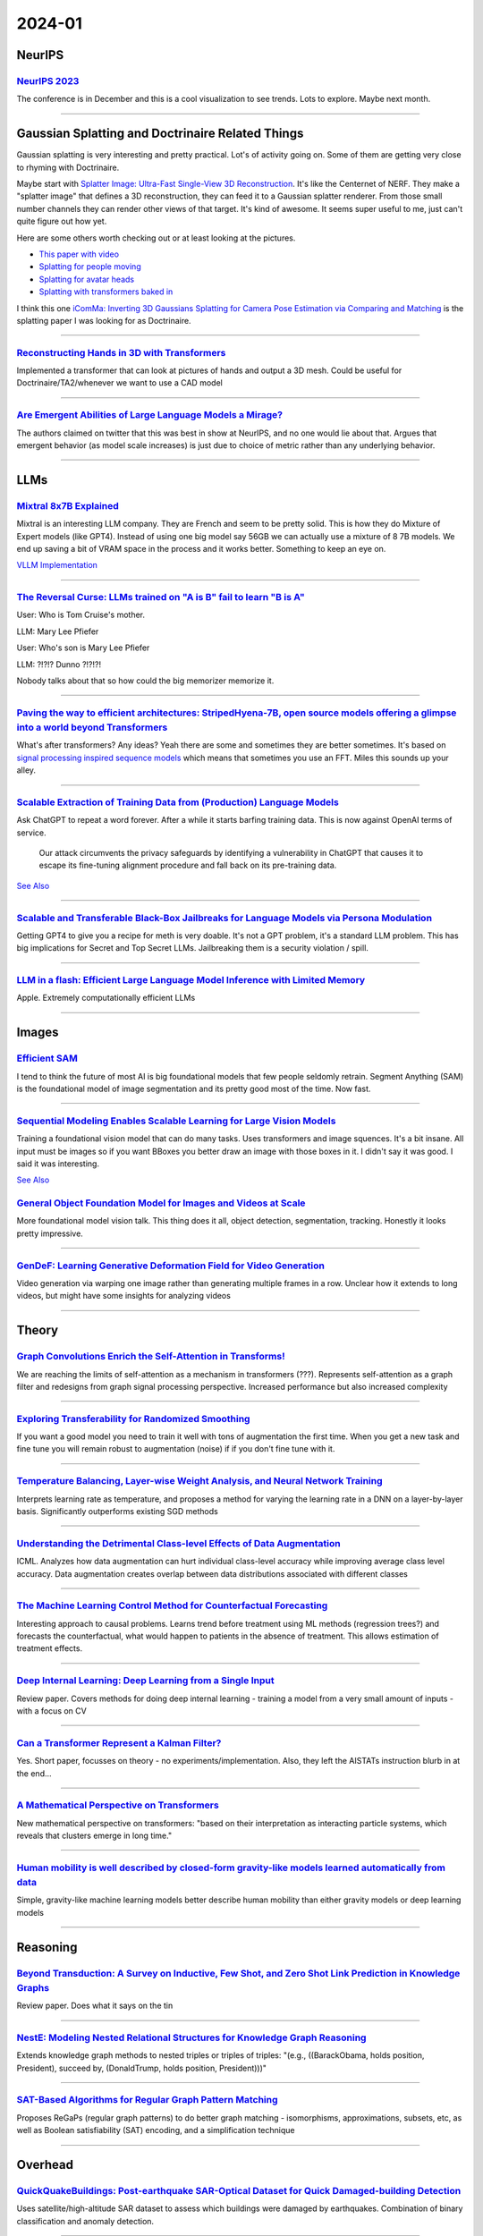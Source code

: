 2024-01
=======

NeurIPS
-------

`NeurIPS 2023 <https://neurips2023.vizhub.ai>`_
~~~~~~~~~~~~~~~~~~~~~~~~~~~~~~~~~~~~~~~~~~~~~~~
The conference is in December and this is a cool visualization to see trends. Lots to explore. Maybe next month.

------------





Gaussian Splatting and Doctrinaire Related Things
-------------------------------------------------

Gaussian splatting is very interesting and pretty practical. Lot's of activity going on. Some of them are getting very close to rhyming with Doctrinaire. 

Maybe start with  `Splatter Image: Ultra-Fast Single-View 3D Reconstruction <https://arxiv.org/abs/2312.13150>`_. It's like the Centernet of NERF. They make a "splatter image" that defines a 3D reconstruction, they can feed it to a Gaussian splatter renderer. From those small number channels they can render other views of that target. It's kind of awesome. It seems super useful to me, just can't quite figure out how yet.

Here are some others worth checking out or at least looking at the pictures.

* `This paper with video <https://szymanowiczs.github.io/splatter-image>`_
* `Splatting for people moving <https://shunyuanzheng.github.io/GPS-Gaussian>`_
* `Splatting for avatar heads <https://yuelangx.github.io/gaussianheadavatar/>`_
* `Splatting with transformers baked in <https://arxiv.org/abs/2312.09147>`_

I think this one `iComMa: Inverting 3D Gaussians Splatting for Camera Pose Estimation via Comparing and Matching <https://arxiv.org/abs/2312.09031>`_ is the splatting paper I was looking for as Doctrinaire.

------------

`Reconstructing Hands in 3D with Transformers <https://arxiv.org/pdf/2312.05251.pdf>`_
~~~~~~~~~~~~~~~~~~~~~~~~~~~~~~~~~~~~~~~~~~~~~~~~~~~~~~~~~~~~~~~~~~~~~~~~~~~~~~~~~~~~~~
Implemented a transformer that can look at pictures of hands and output a 3D mesh.  Could be useful for Doctrinaire/TA2/whenever we want to use a CAD model

------------

`Are Emergent Abilities of Large Language Models a Mirage? <https://arxiv.org/pdf/2304.15004.pdf>`_
~~~~~~~~~~~~~~~~~~~~~~~~~~~~~~~~~~~~~~~~~~~~~~~~~~~~~~~~~~~~~~~~~~~~~~~~~~~~~~~~~~~~~~~~~~~~~~~~~~~
The authors claimed on twitter that this was best in show at NeurIPS, and no one would lie about that.  Argues that emergent behavior (as model scale increases) is just due to choice of metric rather than any underlying behavior.

--------------



LLMs
------------

`Mixtral 8x7B Explained <https://huggingface.co/blog/moe>`_
~~~~~~~~~~~~~~~~~~~~~~~~~~~~~~~~~~~~~~~~~~~~~~~~~~~~~~~~~~~
Mixtral is an interesting LLM company. They are French and seem to be pretty solid. This is how they do Mixture of Expert models (like GPT4). Instead of using one big model say 56GB we can actually use a mixture of 8 7B models. We end up saving a bit of VRAM space in the process and it works better. Something to keep an eye on.

`VLLM Implementation <https://github.com/vllm-project/vllm/commit/b5f882cc98e2c9c6dde7357dbac2ec0c2c57d8cd>`_


------------


`The Reversal Curse: LLMs trained on "A is B" fail to learn "B is A" <https://arxiv.org/abs/2309.12288>`_
~~~~~~~~~~~~~~~~~~~~~~~~~~~~~~~~~~~~~~~~~~~~~~~~~~~~~~~~~~~~~~~~~~~~~~~~~~~~~~~~~~~~~~~~~~~~~~~~~~~~~~~~~
User: Who is Tom Cruise's mother.

LLM: Mary Lee Pfiefer


User: Who's son is Mary Lee Pfiefer

LLM: ?!?!? Dunno ?!?!?!

Nobody talks about that so how could the big memorizer memorize it.

------------


`Paving the way to efficient architectures: StripedHyena-7B, open source models offering a glimpse into a world beyond Transformers <https://www.together.ai/blog/stripedhyena-7b>`_
~~~~~~~~~~~~~~~~~~~~~~~~~~~~~~~~~~~~~~~~~~~~~~~~~~~~~~~~~~~~~~~~~~~~~~~~~~~~~~~~~~~~~~~~~~~~~~~~~~~~~~~~~~~~~~~~~~~~~~~~~~~~~~~~~~~~~~~~~~~~~~~~~~~~~~~~~~~~~~~~~~~~~~~~~~~~~~~~~~~~
What's after transformers? Any ideas? Yeah there are some and sometimes they are better sometimes. It's based on `signal processing inspired sequence models <https://hazyresearch.stanford.edu/blog/2023-06-08-hyena-safari>`_ which means that sometimes you use an FFT. Miles this sounds up your alley.

------------

`Scalable Extraction of Training Data from (Production) Language Models <https://arxiv.org/abs/2311.17035>`_
~~~~~~~~~~~~~~~~~~~~~~~~~~~~~~~~~~~~~~~~~~~~~~~~~~~~~~~~~~~~~~~~~~~~~~~~~~~~~~~~~~~~~~~~~~~~~~~~~~~~~~~~~~~~~~~~~~~~~~~~~~~~~~~~

Ask ChatGPT to repeat a word forever. After a while it starts barfing training data.
This is now against OpenAI terms of service.

    Our attack circumvents the privacy safeguards by identifying a vulnerability in ChatGPT that causes it to escape its fine-tuning alignment procedure and fall back on its pre-training data.

`See Also <https://not-just-memorization.github.io/extracting-training-data-from-chatgpt.html>`_

------------


`Scalable and Transferable Black-Box Jailbreaks for Language Models via Persona Modulation <https://arxiv.org/abs/2311.03348>`_
~~~~~~~~~~~~~~~~~~~~~~~~~~~~~~~~~~~~~~~~~~~~~~~~~~~~~~~~~~~~~~~~~~~~~~~~~~~~~~~~~~~~~~~~~~~~~~~~~~~~~~~~~~~~~~~~~~~~~~~~~~~~~~~
Getting GPT4 to give you a recipe for meth is very doable. It's not a GPT problem, it's a standard LLM problem. This has big implications for Secret and Top Secret LLMs. Jailbreaking them is a security violation / spill.

------------


`LLM in a flash: Efficient Large Language Model Inference with Limited Memory <https://arxiv.org/pdf/2312.11514.pdf>`_
~~~~~~~~~~~~~~~~~~~~~~~~~~~~~~~~~~~~~~~~~~~~~~~~~~~~~~~~~~~~~~~~~~~~~~~~~~~~~~~~~~~~~~~~~~~~~~~~~~~~~~~~~~~~~~~~~~~~~~~~
Apple.  Extremely computationally efficient LLMs

------------






Images
------

`Efficient SAM <https://yformer.github.io/efficient-sam/>`_
~~~~~~~~~~~~~~~~~~~~~~~~~~~~~~~~~~~~~~~~~~~~~~~~~~~~~~~~~~~
I tend to think the future of most AI is big foundational models that few people seldomly retrain. Segment Anything (SAM) is the foundational model of image segmentation and its pretty good most of the time. Now fast.

------------

`Sequential Modeling Enables Scalable Learning for Large Vision Models <https://arxiv.org/abs/2312.00785>`_
~~~~~~~~~~~~~~~~~~~~~~~~~~~~~~~~~~~~~~~~~~~~~~~~~~~~~~~~~~~~~~~~~~~~~~~~~~~~~~~~~~~~~~~~~~~~~~~~~~~~~~~~~~~
Training a foundational vision model that can do many tasks. Uses transformers and image squences. It's a bit insane. All input must be images so if you want BBoxes you better draw an image with those boxes in it. I didn't say it was good. I said it was interesting.

`See Also <https://yutongbai.com/lvm.html>`_


`General Object Foundation Model for Images and Videos at Scale <https://arxiv.org/abs/2312.09158>`_
~~~~~~~~~~~~~~~~~~~~~~~~~~~~~~~~~~~~~~~~~~~~~~~~~~~~~~~~~~~~~~~~~~~~~~~~~~~~~~~~~~~~~~~~~~~~~~~~~~~~
More foundational model vision talk. This thing does it all, object detection, segmentation, tracking. Honestly it looks pretty impressive. 

------------


`GenDeF: Learning Generative Deformation Field for Video Generation <https://arxiv.org/pdf/2312.04561.pdf>`_
~~~~~~~~~~~~~~~~~~~~~~~~~~~~~~~~~~~~~~~~~~~~~~~~~~~~~~~~~~~~~~~~~~~~~~~~~~~~~~~~~~~~~~~~~~~~~~~~~~~~~~~~~~~~
Video generation via warping one image rather than generating multiple frames in a row.  Unclear how it extends to long videos, but might have some insights for analyzing videos

------------



Theory
------

`Graph Convolutions Enrich the Self-Attention in Transforms! <https://arxiv.org/pdf/2312.04234.pdf>`_
~~~~~~~~~~~~~~~~~~~~~~~~~~~~~~~~~~~~~~~~~~~~~~~~~~~~~~~~~~~~~~~~~~~~~~~~~~~~~~~~~~~~~~~~~~~~~~~~~~~~~~~
We are reaching the limits of self-attention as a mechanism in transformers (???).  Represents self-attention as a graph filter and redesigns from graph signal processing perspective.  Increased performance but also increased complexity

------------

`Exploring Transferability for Randomized Smoothing <https://arxiv.org/abs/2312.09020>`_
~~~~~~~~~~~~~~~~~~~~~~~~~~~~~~~~~~~~~~~~~~~~~~~~~~~~~~~~~~~~~~~~~~~~~~~~~~~~~~~~~~~~~~~~
If you want a good model you need to train it well with tons of augmentation the first time. When you get a new task and fine tune you will remain robust to augmentation (noise) if if you don't fine tune with it. 

------------


`Temperature Balancing, Layer-wise Weight Analysis, and Neural Network Training <https://arxiv.org/pdf/2312.00359.pdf>`_
~~~~~~~~~~~~~~~~~~~~~~~~~~~~~~~~~~~~~~~~~~~~~~~~~~~~~~~~~~~~~~~~~~~~~~~~~~~~~~~~~~~~~~~~~~~~~~~~~~~~~~~~~~~~~~~~~~~~~~~~
Interprets learning rate as temperature, and proposes a method for varying the learning rate in a DNN on a layer-by-layer basis.  Significantly outperforms existing SGD methods

------------


`Understanding the Detrimental Class-level Effects of Data Augmentation <https://openreview.net/forum?id=dQkeoGnn68>`_
~~~~~~~~~~~~~~~~~~~~~~~~~~~~~~~~~~~~~~~~~~~~~~~~~~~~~~~~~~~~~~~~~~~~~~~~~~~~~~~~~~~~~~~~~~~~~~~~~~~~~~~~~~~~~~~~~~~~~~~~~~~~~~~~~~
ICML.  Analyzes how data augmentation can hurt individual class-level accuracy while improving average class level accuracy.  Data augmentation creates overlap between data distributions associated with different classes

------------


`The Machine Learning Control Method for Counterfactual Forecasting <https://arxiv.org/pdf/2312.05858.pdf>`_
~~~~~~~~~~~~~~~~~~~~~~~~~~~~~~~~~~~~~~~~~~~~~~~~~~~~~~~~~~~~~~~~~~~~~~~~~~~~~~~~~~~~~~~~~~~~~~~~~~~~~~~~~~~~
Interesting approach to causal problems.  Learns trend before treatment using ML methods (regression trees?) and forecasts the counterfactual, what would happen to patients in the absence of treatment.  This allows estimation of treatment effects.  

------------

`Deep Internal Learning: Deep Learning from a Single Input <https://arxiv.org/pdf/2312.07425.pdf>`_
~~~~~~~~~~~~~~~~~~~~~~~~~~~~~~~~~~~~~~~~~~~~~~~~~~~~~~~~~~~~~~~~~~~~~~~~~~~~~~~~~~~~~~~~~~~~~~~~~~~
Review paper.  Covers methods for doing deep internal learning - training a model from a very small amount of inputs - with a focus on CV

------------

`Can a Transformer Represent a Kalman Filter? <https://arxiv.org/pdf/2312.06937.pdf>`_
~~~~~~~~~~~~~~~~~~~~~~~~~~~~~~~~~~~~~~~~~~~~~~~~~~~~~~~~~~~~~~~~~~~~~~~~~~~~~~~~~~~~~~
Yes.  Short paper, focusses on theory - no experiments/implementation.  Also, they left the AISTATs instruction blurb in at the end…

------------

`A Mathematical Perspective on Transformers <https://arxiv.org/pdf/2312.10794.pdf>`_
~~~~~~~~~~~~~~~~~~~~~~~~~~~~~~~~~~~~~~~~~~~~~~~~~~~~~~~~~~~~~~~~~~~~~~~~~~~~~~~~~~~~
New mathematical perspective on transformers: "based on their interpretation as interacting particle systems, which reveals that clusters emerge in long time."

------------


`Human mobility is well described by closed-form gravity-like models learned automatically from data <https://arxiv.org/pdf/2312.11281.pdf>`_
~~~~~~~~~~~~~~~~~~~~~~~~~~~~~~~~~~~~~~~~~~~~~~~~~~~~~~~~~~~~~~~~~~~~~~~~~~~~~~~~~~~~~~~~~~~~~~~~~~~~~~~~~~~~~~~~~~~~~~~~~~~~~~~~~~~~~~~~~~~~~~~~~
Simple, gravity-like machine learning models better describe human mobility than either gravity models or deep learning models

------------





Reasoning
---------

`Beyond Transduction: A Survey on Inductive, Few Shot, and Zero Shot Link Prediction in Knowledge Graphs <https://arxiv.org/pdf/2312.04997.pdf>`_
~~~~~~~~~~~~~~~~~~~~~~~~~~~~~~~~~~~~~~~~~~~~~~~~~~~~~~~~~~~~~~~~~~~~~~~~~~~~~~~~~~~~~~~~~~~~~~~~~~~~~~~~~~~~~~~~~~~~~~~~~~~~~~~~~~~~~~~~~~~~~~~~~
Review paper.  Does what it says on the tin

------------

`NestE: Modeling Nested Relational Structures for Knowledge Graph Reasoning <https://arxiv.org/pdf/2312.09219.pdf>`_
~~~~~~~~~~~~~~~~~~~~~~~~~~~~~~~~~~~~~~~~~~~~~~~~~~~~~~~~~~~~~~~~~~~~~~~~~~~~~~~~~~~~~~~~~~~~~~~~~~~~~~~~~~~~~~~~~~~~~~~~
Extends knowledge graph methods to nested triples or triples of triples: "(e.g., ((BarackObama, holds position, President), succeed by, (DonaldTrump, holds position, President)))"

------------

`SAT-Based Algorithms for Regular Graph Pattern Matching <https://arxiv.org/pdf/2312.09995.pdf>`_
~~~~~~~~~~~~~~~~~~~~~~~~~~~~~~~~~~~~~~~~~~~~~~~~~~~~~~~~~~~~~~~~~~~~~~~~~~~~~~~~~~~~~~~~~~~~~~~~~
Proposes ReGaPs (regular graph patterns) to do better graph matching - isomorphisms, approximations, subsets, etc, as well as Boolean satisfiability (SAT) encoding, and a simplification technique

------------







Overhead
--------

`QuickQuakeBuildings: Post-earthquake SAR-Optical Dataset for Quick Damaged-building Detection <https://arxiv.org/pdf/2312.06587.pdf>`_
~~~~~~~~~~~~~~~~~~~~~~~~~~~~~~~~~~~~~~~~~~~~~~~~~~~~~~~~~~~~~~~~~~~~~~~~~~~~~~~~~~~~~~~~~~~~~~~~~~~~~~~~~~~~~~~~~~~~~~~~~~~~~~~~~~~~~~~
Uses satellite/high-altitude SAR dataset to assess which buildings were damaged by earthquakes.  Combination of binary classification and anomaly detection.

------------

`Benchmarking Deep Learning Classifiers for SAR Automatic Target Recognition <https://arxiv.org/pdf/2312.06940.pdf>`_
~~~~~~~~~~~~~~~~~~~~~~~~~~~~~~~~~~~~~~~~~~~~~~~~~~~~~~~~~~~~~~~~~~~~~~~~~~~~~~~~~~~~~~~~~~~~~~~~~~~~~~~~~~~~~~~~~~~~~~~~
Coauthors from DEVCOM Army Research Lab - might give us insight about what they want.  They analyze SAR classifiers for classification accuracy, runtime performance in terms of inference throughput, and analytical performance in terms of number of parameters, number of layers, model size and number of operations.  No single model rules them all

------------

`Multiview Aerial Visual Recognition (MAVREC): Can Multi-view Improve Aerial Visual Perception?  <https://arxiv.org/pdf/2312.04548.pdf>`_
~~~~~~~~~~~~~~~~~~~~~~~~~~~~~~~~~~~~~~~~~~~~~~~~~~~~~~~~~~~~~~~~~~~~~~~~~~~~~~~~~~~~~~~~~~~~~~~~~~~~~~~~~~~~~~~~~~~~~~~~~~~~~~~~~~~~~~~~~~~
Creates a dataset of co-located ground and aerial views.  Finds that supplementing aerial detectors with ground views of the same location at the same time increases performance.  

------------

`WIT-UAS: A Wildland-fire Infrared Thermal Dataset to Detect Crew Assets From Aerial Views <https://arxiv.org/pdf/2312.09159.pdf>`_
~~~~~~~~~~~~~~~~~~~~~~~~~~~~~~~~~~~~~~~~~~~~~~~~~~~~~~~~~~~~~~~~~~~~~~~~~~~~~~~~~~~~~~~~~~~~~~~~~~~~~~~~~~~~~~~~~~~~~~~~~~~~~~~~~~~
New LWIR overhead aerial dataset. Probably more useful for UAS than TA2, but might be useful if we ever want to do IR capabilities

------------





Autonomy
--------

`Auto MC-Reward: Automated Dense Reward Design with Large Language Models for Minecraft <https://arxiv.org/pdf/2312.09238.pdf>`_
~~~~~~~~~~~~~~~~~~~~~~~~~~~~~~~~~~~~~~~~~~~~~~~~~~~~~~~~~~~~~~~~~~~~~~~~~~~~~~~~~~~~~~~~~~~~~~~~~~~~~~~~~~~~~~~~~~~~~~~~~~~~~~~~~~~
Uses LLMs to make design dense rewards in Minecraft to make it easier to train AI

------------

`Vision-Language Models as a Source of Rewards <https://arxiv.org/pdf/2312.09187.pdf>`_
~~~~~~~~~~~~~~~~~~~~~~~~~~~~~~~~~~~~~~~~~~~~~~~~~~~~~~~~~~~~~~~~~~~~~~~~~~~~~~~~~~~~~~~
Deepmind.  Uses vision-language models (CLIP family) to generate dense rewards for use in training reinforcement learning type things

------------

`Using Surprise Index for Competency Assessment in Autonomous Decision-Making <https://arxiv.org/pdf/2312.09033.pdf>`_
~~~~~~~~~~~~~~~~~~~~~~~~~~~~~~~~~~~~~~~~~~~~~~~~~~~~~~~~~~~~~~~~~~~~~~~~~~~~~~~~~~~~~~~~~~~~~~~~~~~~~~~~~~~~~~~~~~~~~~~~
Proposes a surprise index to evaluate how autonomous AI makes decisions and evaluates on space-maneuvers.  

------------


`MineObserver 2.0: A Deep Learning & In-Game Framework for Assessing Natural Language Descriptions of Minecraft Imagery <https://arxiv.org/pdf/2312.11761.pdf>`_
~~~~~~~~~~~~~~~~~~~~~~~~~~~~~~~~~~~~~~~~~~~~~~~~~~~~~~~~~~~~~~~~~~~~~~~~~~~~~~~~~~~~~~~~~~~~~~~~~~~~~~~~~~~~~~~~~~~~~~~~~~~~~~~~~~~~~~~~~~~~~~~~~~~~~~~~~~~~~~~~~~
Minecraft for learning.  Proposes a method for grading natural language descriptions of a Minecraft screenshot

------------

`Large Language Models Play StarCraft II: Benchmarks and A Chain of Summarization Approach <https://arxiv.org/pdf/2312.11865.pdf>`_
~~~~~~~~~~~~~~~~~~~~~~~~~~~~~~~~~~~~~~~~~~~~~~~~~~~~~~~~~~~~~~~~~~~~~~~~~~~~~~~~~~~~~~~~~~~~~~~~~~~~~~~~~~~~~~~~~~~~~~~~~~~~~~~~~~~
LLMs play SC2.  Has an SC2 to text to Chain of Summarization pipeline for developing strategies and allowing the LLM to interact

------------

`Scaling Opponent Shaping to High Dimensional Games <https://arxiv.org/pdf/2312.12568.pdf>`_
~~~~~~~~~~~~~~~~~~~~~~~~~~~~~~~~~~~~~~~~~~~~~~~~~~~~~~~~~~~~~~~~~~~~~~~~~~~~~~~~~~~~~~~~~~~~
Proposes a method for shaping your opponents' behaviors in multi-agent games to get to better outcomes for everyone

------------


Stats
-----

`Zero-Class Poisson for Rare-Event Studies <https://arxiv.org/ftp/arxiv/papers/2312/2312.03894.pdf>`_
~~~~~~~~~~~~~~~~~~~~~~~~~~~~~~~~~~~~~~~~~~~~~~~~~~~~~~~~~~~~~~~~~~~~~~~~~~~~~~~~~~~~~~~~~~~~~~~~~~~~~
Proposes a Bayesian zero-count Poisson detector for rare event detection.  Like all rare event stuff you're pretty data-limited, but it's a cool field of study

------------

`Probabilistic Reconstruction of Paleodemographic Signals <https://arxiv.org/pdf/2312.05152.pdf>`_
~~~~~~~~~~~~~~~~~~~~~~~~~~~~~~~~~~~~~~~~~~~~~~~~~~~~~~~~~~~~~~~~~~~~~~~~~~~~~~~~~~~~~~~~~~~~~~~~~~
Bayesian approach to paleodemography with emphasis on uncertainty and a case study on Cyprus.  Cool problem, though I'm not necessarily convinced by their methods

------------

`Modeling and Predicting Epidemic Spread: A Gaussian Process Regression Approach <https://arxiv.org/pdf/2312.09384.pdf>`_
~~~~~~~~~~~~~~~~~~~~~~~~~~~~~~~~~~~~~~~~~~~~~~~~~~~~~~~~~~~~~~~~~~~~~~~~~~~~~~~~~~~~~~~~~~~~~~~~~~~~~~~~~~~~~~~~~~~~~~~~~~~~~~
Proposes a Gaussian Process Regression model for epidemic analysis.  Derives new measures of uncertainty which make more sense than traditional measures

------------

`Do Bayesian Neural Networks Weapon System Improve Predictive Maintenance? <https://arxiv.org/ftp/arxiv/papers/2312/2312.10494.pdf>`_
~~~~~~~~~~~~~~~~~~~~~~~~~~~~~~~~~~~~~~~~~~~~~~~~~~~~~~~~~~~~~~~~~~~~~~~~~~~~~~~~~~~~~~~~~~~~~~~~~~~~~~~~~~~~~~~~~~~~~~~~~~~~~~~~~~~~~~~~
Naval Surface Warfare Center.  Use Bayesian Neural Nets to estimate time to failure for highly reliable weapons systems. 

------------

`Estimation of individual causal effects in network setup for multiple treatments <https://arxiv.org/pdf/2312.11573.pdf>`_
~~~~~~~~~~~~~~~~~~~~~~~~~~~~~~~~~~~~~~~~~~~~~~~~~~~~~~~~~~~~~~~~~~~~~~~~~~~~~~~~~~~~~~~~~~~~~~~~~~~~~~~~~~~~~~~~~~~~~~~~~~~~~~
Uses graph convolutional networks to estimate individual treatment effects in network meta analysis settings with observational data

------------

`A Bayesian Spatial Model to Correct Under-Reporting in Urban Crowdsourcing <https://arxiv.org/pdf/2312.11754.pdf>`_
~~~~~~~~~~~~~~~~~~~~~~~~~~~~~~~~~~~~~~~~~~~~~~~~~~~~~~~~~~~~~~~~~~~~~~~~~~~~~~~~~~~~~~~~~~~~~~~~~~~~~~~~~~~~~~~~~~~~~~~~
Uses a Bayesian model to account for underreporting in storm-induced flooding reports, using data from across multiple storms.  Outperforms baseline models

------------






Potpourrie
----------

`NC Senate AI Panel Report <https://wraltechwire.com/2023/12/01/ai-safety-is-imperative-triangle-thought-leaders-talk-artificial-intelligence-with-senate-panel/>`_
~~~~~~~~~~~~~~~~~~~~~~~~~~~~~~~~~~~~~~~~~~~~~~~~~~~~~~~~~~~~~~~~~~~~~~~~~~~~~~~~~~~~~~~~~~~~~~~~~~~~~~~~~~~~~~~~~~~~~~~~~~~~~~~~~~~~~~~~~~~~~~~~~~~~~~~~~~~~~~~~~~~
Not a lot, but interesting to see who was there speaking on "our" behalf. It's Cynthia Rudin.

`See also <https://www.schumer.senate.gov/newsroom/press-releases/statements-from-the-seventh-bipartisan-senate-forum-on-artificial-intelligence>`_

------------

`NNSVG <https://alexlenail.me/NN-SVG/AlexNet.html>`_
~~~~~~~~~~~~~~~~~~~~~~~~~~~~~~~~~~~~~~~~~~~~~~~~~~~~
Make pretty SVGs from your NN architecture.
They look nice. 

------------

`Wikifunctions <https://www.wikifunctions.org/wiki/Wikifunctions:Main_Page>`_
~~~~~~~~~~~~~~~~~~~~~~~~~~~~~~~~~~~~~~~~~~~~~~~~~~~~~~~~~~~~~~~~~~~~~~~~~~~~~
The Wikipedia of "functions" that can translate inputs to outputs. The open source collection of algorithms/code/functions. A bunch of string operations for now, not much going on, but eventually could be very useful for general AI.

------------

`mlX <https://ml-explore.github.io/mlx/build/html/index.html>`_
~~~~~~~~~~~~~~~~~~~~~~~~~~~~~~~~~~~~~~~~~~~~~~~~~~~~~~~~~~~~~~~
Apple released computational library kinda like numpy or pytorch for Apple silicon. Because of the unified memory on Apple Silicon, and the inclusion of auto-grad, it's suitable as a pytorch replacement. Has LLM runtime components that make LLMs go faster than "CPU" based operations.

------------


`Triple Pattern Fragments <https://linkeddatafragments.org/specification/triple-pattern-fragments/>`_
~~~~~~~~~~~~~~~~~~~~~~~~~~~~~~~~~~~~~~~~~~~~~~~~~~~~~~~~~~~~~~~~~~~~~~~~~~~~~~~~~~~~~~~~~~~~~~~~~~~~~
The old school pick of the month. W3C is a bunch of committees that govern a lot of open standards. (There are those that say they lost and Google runs the internet now, and they are sorta right but,) Looking at the types of things they have come up with for abstraction and representations is interesting. Lot's of smart people. We should be more inspired by them.

------------

`Concept Sliders: LoRA Adaptors for Precise Control in Diffusion Models <https://sliders.baulab.info>`_
~~~~~~~~~~~~~~~~~~~~~~~~~~~~~~~~~~~~~~~~~~~~~~~~~~~~~~~~~~~~~~~~~~~~~~~~~~~~~~~~~~~~~~~~~~~~~~~~~~~~~~~
In a generative model it is very useful to have knobs to control how to modify an existing image in a specific direction. Make the face older/have glasses etc. This is a way to train those sliders.

------------

`Spiking Graph Convolutional Networks <https://arxiv.org/abs/2205.02767>`_
~~~~~~~~~~~~~~~~~~~~~~~~~~~~~~~~~~~~~~~~~~~~~~~~~~~~~~~~~~~~~~~~~~~~~~~~~~
What ever happened to Spiking Networks? Do they do anything good yet? This is for graph convolution from March 2022 and the answer is, not really. Energy efficiency?
Here is another one `Language Modeling on a SpiNNaker 2 Neuromorphic Chip <https://arxiv.org/abs/2312.09084>`_ also being a little better on energy for LSTM language models (not even LLMs). Also do some event based camera work, MAYBE just MAYBE there is something there.

